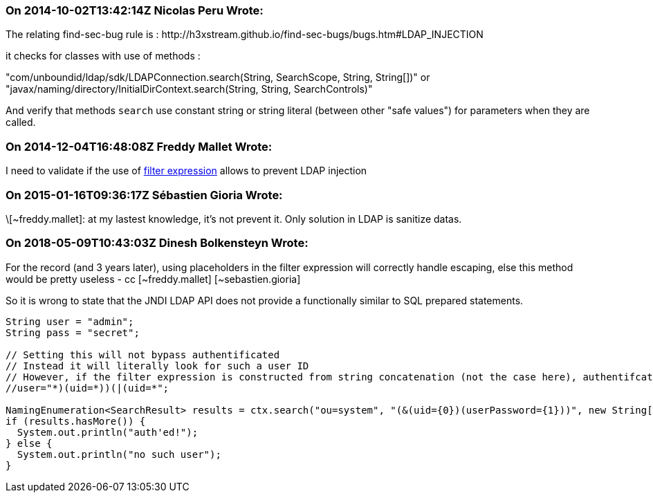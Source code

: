 === On 2014-10-02T13:42:14Z Nicolas Peru Wrote:
The relating find-sec-bug rule is :  \http://h3xstream.github.io/find-sec-bugs/bugs.htm#LDAP_INJECTION


it checks for classes with use of methods : 

"com/unboundid/ldap/sdk/LDAPConnection.search(String, SearchScope, String, String[])" or "javax/naming/directory/InitialDirContext.search(String, String, SearchControls)"

And verify that methods ``++search++`` use constant string or string literal (between other "safe values") for parameters when they are called.

=== On 2014-12-04T16:48:08Z Freddy Mallet Wrote:
I need to validate if the use of http://docs.oracle.com/javase/8/docs/api/javax/naming/directory/DirContext.html#search-javax.naming.Name-java.lang.String-java.lang.Object:A-javax.naming.directory.SearchControls-[filter expression] allows to prevent LDAP injection

=== On 2015-01-16T09:36:17Z Sébastien Gioria Wrote:
\[~freddy.mallet]: at my lastest knowledge, it's not prevent it. Only solution in LDAP is sanitize datas. 



=== On 2018-05-09T10:43:03Z Dinesh Bolkensteyn Wrote:
For the record (and 3 years later), using placeholders in the filter expression will correctly handle escaping, else this method would be pretty useless - cc [~freddy.mallet] [~sebastien.gioria]


So it is wrong to state that the JNDI LDAP API does not provide a functionally similar to SQL prepared statements.


----
String user = "admin";
String pass = "secret";

// Setting this will not bypass authentificated
// Instead it will literally look for such a user ID
// However, if the filter expression is constructed from string concatenation (not the case here), authentifcation would be bypassed
//user="*)(uid=*))(|(uid=*";

NamingEnumeration<SearchResult> results = ctx.search("ou=system", "(&(uid={0})(userPassword={1}))", new String[]{user, pass}, new SearchControls());
if (results.hasMore()) {
  System.out.println("auth'ed!");
} else {
  System.out.println("no such user");
}
----

